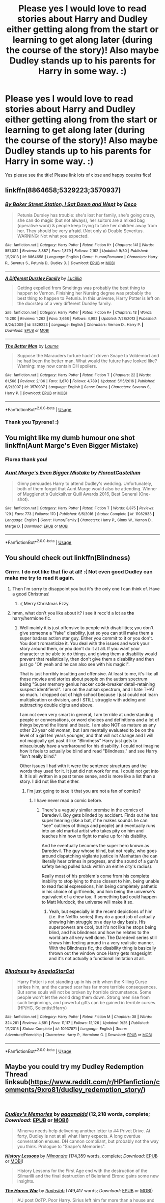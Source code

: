 #+TITLE: Please yes I would love to read stories about Harry and Dudley either getting along from the start or learning to get along later (during the course of the story)! Also maybe Dudley stands up to his parents for Harry in some way. :)

* Please yes I would love to read stories about Harry and Dudley either getting along from the start or learning to get along later (during the course of the story)! Also maybe Dudley stands up to his parents for Harry in some way. :)
:PROPERTIES:
:Score: 3
:DateUnix: 1544155670.0
:DateShort: 2018-Dec-07
:FlairText: Request
:END:
Yes please see the title! Please link lots of close and happy cousins fics!


** linkffn(8864658;5329223;3570937)
:PROPERTIES:
:Author: tpyrene
:Score: 3
:DateUnix: 1544167980.0
:DateShort: 2018-Dec-07
:END:

*** [[https://www.fanfiction.net/s/8864658/1/][*/By Baker Street Station, I Sat Down and Wept/*]] by [[https://www.fanfiction.net/u/165664/Deco][/Deco/]]

#+begin_quote
  Petunia Dursley has trouble: she's lost her family, she's going crazy, she can do magic (but not always), her suitors are a mixed bag (operative word) & people keep trying to take her children away from her. They should be very afraid. (Not only a) Double Severitus. WARNING: Not what you expected.
#+end_quote

^{/Site/:} ^{fanfiction.net} ^{*|*} ^{/Category/:} ^{Harry} ^{Potter} ^{*|*} ^{/Rated/:} ^{Fiction} ^{K+} ^{*|*} ^{/Chapters/:} ^{141} ^{*|*} ^{/Words/:} ^{551,032} ^{*|*} ^{/Reviews/:} ^{3,887} ^{*|*} ^{/Favs/:} ^{1,879} ^{*|*} ^{/Follows/:} ^{2,162} ^{*|*} ^{/Updated/:} ^{9/30} ^{*|*} ^{/Published/:} ^{1/1/2013} ^{*|*} ^{/id/:} ^{8864658} ^{*|*} ^{/Language/:} ^{English} ^{*|*} ^{/Genre/:} ^{Humor/Romance} ^{*|*} ^{/Characters/:} ^{Harry} ^{P.,} ^{Severus} ^{S.,} ^{Petunia} ^{D.,} ^{Dudley} ^{D.} ^{*|*} ^{/Download/:} ^{[[http://www.ff2ebook.com/old/ffn-bot/index.php?id=8864658&source=ff&filetype=epub][EPUB]]} ^{or} ^{[[http://www.ff2ebook.com/old/ffn-bot/index.php?id=8864658&source=ff&filetype=mobi][MOBI]]}

--------------

[[https://www.fanfiction.net/s/5329223/1/][*/A Different Dursley Family/*]] by [[https://www.fanfiction.net/u/579283/Lucillia][/Lucillia/]]

#+begin_quote
  Getting expelled from Smeltings was probably the best thing to happen to Vernon. Finishing her Nursing degree was probably the best thing to happen to Petunia. In this universe, Harry Potter is left on the doorstep of a very different Dursley family.
#+end_quote

^{/Site/:} ^{fanfiction.net} ^{*|*} ^{/Category/:} ^{Harry} ^{Potter} ^{*|*} ^{/Rated/:} ^{Fiction} ^{K+} ^{*|*} ^{/Chapters/:} ^{13} ^{*|*} ^{/Words/:} ^{15,280} ^{*|*} ^{/Reviews/:} ^{1,262} ^{*|*} ^{/Favs/:} ^{3,658} ^{*|*} ^{/Follows/:} ^{4,992} ^{*|*} ^{/Updated/:} ^{7/28/2013} ^{*|*} ^{/Published/:} ^{8/24/2009} ^{*|*} ^{/id/:} ^{5329223} ^{*|*} ^{/Language/:} ^{English} ^{*|*} ^{/Characters/:} ^{Vernon} ^{D.,} ^{Harry} ^{P.} ^{*|*} ^{/Download/:} ^{[[http://www.ff2ebook.com/old/ffn-bot/index.php?id=5329223&source=ff&filetype=epub][EPUB]]} ^{or} ^{[[http://www.ff2ebook.com/old/ffn-bot/index.php?id=5329223&source=ff&filetype=mobi][MOBI]]}

--------------

[[https://www.fanfiction.net/s/3570937/1/][*/The Better Man/*]] by [[https://www.fanfiction.net/u/871958/Laume][/Laume/]]

#+begin_quote
  Suppose the Marauders torture hadn't driven Snape to Voldemort and he had been the better man. What would the future have looked like? Warning: may now contain DH spoilers.
#+end_quote

^{/Site/:} ^{fanfiction.net} ^{*|*} ^{/Category/:} ^{Harry} ^{Potter} ^{*|*} ^{/Rated/:} ^{Fiction} ^{T} ^{*|*} ^{/Chapters/:} ^{22} ^{*|*} ^{/Words/:} ^{81,568} ^{*|*} ^{/Reviews/:} ^{2,136} ^{*|*} ^{/Favs/:} ^{3,870} ^{*|*} ^{/Follows/:} ^{4,789} ^{*|*} ^{/Updated/:} ^{5/15/2016} ^{*|*} ^{/Published/:} ^{6/2/2007} ^{*|*} ^{/id/:} ^{3570937} ^{*|*} ^{/Language/:} ^{English} ^{*|*} ^{/Genre/:} ^{Drama} ^{*|*} ^{/Characters/:} ^{Severus} ^{S.,} ^{Harry} ^{P.} ^{*|*} ^{/Download/:} ^{[[http://www.ff2ebook.com/old/ffn-bot/index.php?id=3570937&source=ff&filetype=epub][EPUB]]} ^{or} ^{[[http://www.ff2ebook.com/old/ffn-bot/index.php?id=3570937&source=ff&filetype=mobi][MOBI]]}

--------------

*FanfictionBot*^{2.0.0-beta} | [[https://github.com/tusing/reddit-ffn-bot/wiki/Usage][Usage]]
:PROPERTIES:
:Author: FanfictionBot
:Score: 2
:DateUnix: 1544168001.0
:DateShort: 2018-Dec-07
:END:


*** Thank you Tpyrene! :)
:PROPERTIES:
:Score: 1
:DateUnix: 1544168477.0
:DateShort: 2018-Dec-07
:END:


** You might like my dumb humour one shot linkffn(Aunt Marge's Even Bigger Mistake)
:PROPERTIES:
:Author: FloreatCastellum
:Score: 2
:DateUnix: 1544177896.0
:DateShort: 2018-Dec-07
:END:

*** Florea thank you!
:PROPERTIES:
:Score: 2
:DateUnix: 1544178911.0
:DateShort: 2018-Dec-07
:END:


*** [[https://www.fanfiction.net/s/11982933/1/][*/Aunt Marge's Even Bigger Mistake/*]] by [[https://www.fanfiction.net/u/6993240/FloreatCastellum][/FloreatCastellum/]]

#+begin_quote
  Ginny persuades Harry to attend Dudley's wedding. Unfortunately, both of them forgot that Aunt Marge would also be attending. Winner of Mugglenet's Quicksilver Quill Awards 2016, Best General (One-shot).
#+end_quote

^{/Site/:} ^{fanfiction.net} ^{*|*} ^{/Category/:} ^{Harry} ^{Potter} ^{*|*} ^{/Rated/:} ^{Fiction} ^{T} ^{*|*} ^{/Words/:} ^{8,875} ^{*|*} ^{/Reviews/:} ^{129} ^{*|*} ^{/Favs/:} ^{773} ^{*|*} ^{/Follows/:} ^{170} ^{*|*} ^{/Published/:} ^{6/5/2016} ^{*|*} ^{/Status/:} ^{Complete} ^{*|*} ^{/id/:} ^{11982933} ^{*|*} ^{/Language/:} ^{English} ^{*|*} ^{/Genre/:} ^{Humor/Family} ^{*|*} ^{/Characters/:} ^{Harry} ^{P.,} ^{Ginny} ^{W.,} ^{Vernon} ^{D.,} ^{Marge} ^{D.} ^{*|*} ^{/Download/:} ^{[[http://www.ff2ebook.com/old/ffn-bot/index.php?id=11982933&source=ff&filetype=epub][EPUB]]} ^{or} ^{[[http://www.ff2ebook.com/old/ffn-bot/index.php?id=11982933&source=ff&filetype=mobi][MOBI]]}

--------------

*FanfictionBot*^{2.0.0-beta} | [[https://github.com/tusing/reddit-ffn-bot/wiki/Usage][Usage]]
:PROPERTIES:
:Author: FanfictionBot
:Score: 1
:DateUnix: 1544177924.0
:DateShort: 2018-Dec-07
:END:


** You should check out linkffn(Blindness)
:PROPERTIES:
:Author: Ezzymore
:Score: 1
:DateUnix: 1544164606.0
:DateShort: 2018-Dec-07
:END:

*** Grrrrr. I do not like that fic at all! :( Not even good Dudley can make me try to read it again.
:PROPERTIES:
:Score: 3
:DateUnix: 1544164898.0
:DateShort: 2018-Dec-07
:END:

**** Then I'm sorry to disappoint you but it's the only one I can think of. Have a good Christmas!
:PROPERTIES:
:Author: Ezzymore
:Score: 1
:DateUnix: 1544165251.0
:DateShort: 2018-Dec-07
:END:

***** :( Merry Christmas Ezzy.
:PROPERTIES:
:Score: 2
:DateUnix: 1544165529.0
:DateShort: 2018-Dec-07
:END:


**** hmm, what don't you like about it? i see it recc'd a lot as *the* harry/hermione fic.
:PROPERTIES:
:Author: tomgoes
:Score: 1
:DateUnix: 1544167006.0
:DateShort: 2018-Dec-07
:END:

***** Well mainly it is just offensive to people with disabilities; you don't give someone a "fake" disability, just so you can still make them a super badass action star guy. Either you commit to it or you don't. You don't romanticize it. You deal with the issues and work your story around them, or you don't do it at all. If you want your character to be able to do things, and giving them a disability would prevent that realistically, then don't give them a disability and then just go "Oh yeah and he can also see with his magic!".

That is just horribly insulting and offensive. At least to me, it's like all those movies and stories about people on the autism spectrum being "Super memory genius hacker code-breaker detail-retaining suspect identifiers!". I am on the autism spectrum, and I hate THAT so much. I dropped out of high school because I just could not learn multiplication or division, and I STILL struggle with adding and subtracting double digits and above.

I am not even very smart in general, I am terrible at understanding people or conversations, or word choices and definitions and a lot of things beyond the literal and basic. I am also NOT as mature as any other 23 year old woman, but I am mentally evaluated to be on the level of a girl ten years younger, and that will not change and I will not magically get past it like "Blindness" Harry just gets to miraculously have a workaround for his disability. I could not imagine how it feels to actually be blind and read "Blindness," and see Harry "isn't really blind."

Other issues I had with it were the sentence structures and the words they used for it. It just did not work for me. I could not get into it. It is all written in a past tense sense, and is more like a list than a story. I did not like that either.
:PROPERTIES:
:Score: 10
:DateUnix: 1544167504.0
:DateShort: 2018-Dec-07
:END:

****** I'm just going to take it that you are not a fan of comics?
:PROPERTIES:
:Author: HalpMe100
:Score: 1
:DateUnix: 1544179238.0
:DateShort: 2018-Dec-07
:END:

******* I have never read a comic before.
:PROPERTIES:
:Score: 2
:DateUnix: 1544180008.0
:DateShort: 2018-Dec-07
:END:

******** There's a vaguely similar premise in the comics of Daredevil. Boy gets blinded by accident. Finds out he has super hearing (like a bat, if he makes sounds he can "see" outlines of things and people) and eventually runs into an old martial artist who takes pity on him and teaches him how to fight to make up for his diability.

And he eventually becomes the super hero known as Daredevil. The guy whose blind, but not really, who goes around dispatching vigilante justice in Manhattan (he can literally hear crimes in progress, and the sound of a gun's safety being pulled back within an entire city's radius).

Really most of his problem's come from his complete inability to stop lying to those closest to him, being unable to read facial expressions, him being completely pathetic in his choice of girlfriends, and him being the universe's equivalent of a chew toy. If something bad could happen to Matt Murdock, the universe will make it so.
:PROPERTIES:
:Author: HalpMe100
:Score: 1
:DateUnix: 1544182246.0
:DateShort: 2018-Dec-07
:END:

********* Yeah, but especially in the recent depictions of him (i.e. the Netflix series) they do a good job of actually showing him struggle on a day to day basis. His superpowers are cool, but it's not like he stops being blind, and his blindness and how he relates to the world are all very well done. The Daredevil series still shows him feeling around in a very realistic manner. With the Blindness fic, the disability thing is basically thrown out the window once Harry gets magesight and it's not actually a functional limitation at all.
:PROPERTIES:
:Author: AnimaLepton
:Score: 1
:DateUnix: 1544416557.0
:DateShort: 2018-Dec-10
:END:


*** [[https://www.fanfiction.net/s/10937871/1/][*/Blindness/*]] by [[https://www.fanfiction.net/u/717542/AngelaStarCat][/AngelaStarCat/]]

#+begin_quote
  Harry Potter is not standing up in his crib when the Killing Curse strikes him, and the cursed scar has far more terrible consequences. But some souls will not be broken by horrible circumstance. Some people won't let the world drag them down. Strong men rise from such beginnings, and powerful gifts can be gained in terrible curses. (HP/HG, Scientist!Harry)
#+end_quote

^{/Site/:} ^{fanfiction.net} ^{*|*} ^{/Category/:} ^{Harry} ^{Potter} ^{*|*} ^{/Rated/:} ^{Fiction} ^{M} ^{*|*} ^{/Chapters/:} ^{38} ^{*|*} ^{/Words/:} ^{324,281} ^{*|*} ^{/Reviews/:} ^{4,691} ^{*|*} ^{/Favs/:} ^{11,117} ^{*|*} ^{/Follows/:} ^{12,126} ^{*|*} ^{/Updated/:} ^{9/25} ^{*|*} ^{/Published/:} ^{1/1/2015} ^{*|*} ^{/Status/:} ^{Complete} ^{*|*} ^{/id/:} ^{10937871} ^{*|*} ^{/Language/:} ^{English} ^{*|*} ^{/Genre/:} ^{Adventure/Friendship} ^{*|*} ^{/Characters/:} ^{Harry} ^{P.,} ^{Hermione} ^{G.} ^{*|*} ^{/Download/:} ^{[[http://www.ff2ebook.com/old/ffn-bot/index.php?id=10937871&source=ff&filetype=epub][EPUB]]} ^{or} ^{[[http://www.ff2ebook.com/old/ffn-bot/index.php?id=10937871&source=ff&filetype=mobi][MOBI]]}

--------------

*FanfictionBot*^{2.0.0-beta} | [[https://github.com/tusing/reddit-ffn-bot/wiki/Usage][Usage]]
:PROPERTIES:
:Author: FanfictionBot
:Score: 1
:DateUnix: 1544164622.0
:DateShort: 2018-Dec-07
:END:


** Maybe you could try my Dudley Redemption Thread linksub([[https://www.reddit.com/r/HPfanfiction/comments/9xro81/dudley_redemption_story/]])

​
:PROPERTIES:
:Author: lastyearstudent12345
:Score: 1
:DateUnix: 1544178759.0
:DateShort: 2018-Dec-07
:END:

*** [[https://www.fanfiction.net/s/6142629/1/][*/Dudley's Memories/*]] by [[https://www.fanfiction.net/u/1930591/paganaidd][/paganaidd/]] (12,218 words, complete; /Download/: [[http://www.ff2ebook.com/old/ffn-bot/index.php?id=6142629&source=ff&filetype=epub][EPUB]] or [[http://www.ff2ebook.com/old/ffn-bot/index.php?id=6142629&source=ff&filetype=mobi][MOBI]])

#+begin_quote
  Minerva needs help delivering another letter to #4 Privet Drive. At forty, Dudley is not at all what Harry expects. A long overdue conversation ensues. DH cannon compliant, but probably not the way you think. Prologue to "Snape's Memories".
#+end_quote

[[https://www.fanfiction.net/s/1304562/1/][*/History Lessons/*]] by [[https://www.fanfiction.net/u/308213/Nilmandra][/Nilmandra/]] (174,359 words, complete; /Download/: [[http://www.ff2ebook.com/old/ffn-bot/index.php?id=1304562&source=ff&filetype=epub][EPUB]] or [[http://www.ff2ebook.com/old/ffn-bot/index.php?id=1304562&source=ff&filetype=mobi][MOBI]])

#+begin_quote
  History Lessons for the First Age end with the destruction of the Silmarilli and the final destruction of Beleriand Elrond gains some new insights.
#+end_quote

[[https://www.fanfiction.net/s/5639518/1/][*/The Harem War/*]] by [[https://www.fanfiction.net/u/1806836/Radaslab][/Radaslab/]] (749,417 words; /Download/: [[http://www.ff2ebook.com/old/ffn-bot/index.php?id=5639518&source=ff&filetype=epub][EPUB]] or [[http://www.ff2ebook.com/old/ffn-bot/index.php?id=5639518&source=ff&filetype=mobi][MOBI]])

#+begin_quote
  AU post OoTP. Poor Harry. Sirius left him far more than a house and some money. Dumbledore is the Dark Lord? And what is he supposed to do with the women he was left? Sometimes, Pranks suck and others they are opportunities. H/Multi
#+end_quote

[[https://archiveofourown.org/works/884871][*/Dudley Dursley and the Sorcerer's Stone/*]] by [[https://www.archiveofourown.org/users/mannelig/pseuds/mannelig][/mannelig/]] (59599 words; /Download/: [[https://archiveofourown.org/downloads/ma/mannelig/884871/Dudley%20Dursley%20and%20the%20Sorcerers.epub?updated_at=1452474690][EPUB]] or [[https://archiveofourown.org/downloads/ma/mannelig/884871/Dudley%20Dursley%20and%20the%20Sorcerers.mobi?updated_at=1452474690][MOBI]])

#+begin_quote
  Dudley Dursley, 37, has only just put his daughter on the Hogwarts Express and said goodbye when Platform 9 3/4 is attacked. In the ensuing explosion, he blacks out - and wakes up as an eleven year old back in Privet Drive. Confused and wary, he finds himself blundering through his life all over again, and unfortunately, being eleven isn't the only surprise in store.
#+end_quote

[[https://www.fanfiction.net/s/4030448/1/][*/History Lessons/*]] by [[https://www.fanfiction.net/u/965157/Bloodpage-Alchemist][/Bloodpage-Alchemist/]] (36,577 words, complete; /Download/: [[http://www.ff2ebook.com/old/ffn-bot/index.php?id=4030448&source=ff&filetype=epub][EPUB]] or [[http://www.ff2ebook.com/old/ffn-bot/index.php?id=4030448&source=ff&filetype=mobi][MOBI]])

#+begin_quote
  Children are products of their environment. A look at what Dudley Dursley could have been under the right influences, namely that of his History teacher and new friends, and what could have been...
#+end_quote

[[https://www.fanfiction.net/s/11958198/1/][*/Uncle Harry/*]] by [[https://www.fanfiction.net/u/2670209/nicnac918][/nicnac918/]] (6,107 words; /Download/: [[http://www.ff2ebook.com/old/ffn-bot/index.php?id=11958198&source=ff&filetype=epub][EPUB]] or [[http://www.ff2ebook.com/old/ffn-bot/index.php?id=11958198&source=ff&filetype=mobi][MOBI]])

#+begin_quote
  Grace Dursley is almost eleven years old when she meets Uncle Harry for the first time. Sequel to Cousin Harry
#+end_quote

--------------

/slim!FanfictionBot/^{2.0.0-beta} Note that some story data has been sourced from older threads, and may be out of date.
:PROPERTIES:
:Author: FanfictionBot
:Score: 1
:DateUnix: 1544178773.0
:DateShort: 2018-Dec-07
:END:


*** Yes I will try it thank you.
:PROPERTIES:
:Score: 1
:DateUnix: 1544178960.0
:DateShort: 2018-Dec-07
:END:


** This is the only one I could think of linkffn(12560449)
:PROPERTIES:
:Author: The_Rusty_Knife
:Score: 1
:DateUnix: 1544192195.0
:DateShort: 2018-Dec-07
:END:

*** [[https://www.fanfiction.net/s/12560449/1/][*/Harry Potter Occupation Necromancer/*]] by [[https://www.fanfiction.net/u/5487954/Ultimatedaywriter][/Ultimatedaywriter/]]

#+begin_quote
  Does nurture beat nature? Can a wizard become a necromancer? Can a muggleborn become a Paladin? Harry and Dudley are about to find out. Warning card games, war, and adult content later. Read only if you are over 18 . Good Dursleys This story isn't dead but i'm not going to work on it for a while.
#+end_quote

^{/Site/:} ^{fanfiction.net} ^{*|*} ^{/Category/:} ^{Harry} ^{Potter} ^{*|*} ^{/Rated/:} ^{Fiction} ^{M} ^{*|*} ^{/Chapters/:} ^{28} ^{*|*} ^{/Words/:} ^{86,828} ^{*|*} ^{/Reviews/:} ^{205} ^{*|*} ^{/Favs/:} ^{394} ^{*|*} ^{/Follows/:} ^{522} ^{*|*} ^{/Updated/:} ^{6/21} ^{*|*} ^{/Published/:} ^{7/5/2017} ^{*|*} ^{/id/:} ^{12560449} ^{*|*} ^{/Language/:} ^{English} ^{*|*} ^{/Genre/:} ^{Parody/Adventure} ^{*|*} ^{/Characters/:} ^{Harry} ^{P.,} ^{Dudley} ^{D.} ^{*|*} ^{/Download/:} ^{[[http://www.ff2ebook.com/old/ffn-bot/index.php?id=12560449&source=ff&filetype=epub][EPUB]]} ^{or} ^{[[http://www.ff2ebook.com/old/ffn-bot/index.php?id=12560449&source=ff&filetype=mobi][MOBI]]}

--------------

*FanfictionBot*^{2.0.0-beta} | [[https://github.com/tusing/reddit-ffn-bot/wiki/Usage][Usage]]
:PROPERTIES:
:Author: FanfictionBot
:Score: 1
:DateUnix: 1544192203.0
:DateShort: 2018-Dec-07
:END:


** linkffn(9969014;3446796) and linkffn(4172226) (it's not really happy though)
:PROPERTIES:
:Author: songblues
:Score: 1
:DateUnix: 1544221601.0
:DateShort: 2018-Dec-08
:END:

*** [[https://www.fanfiction.net/s/9969014/1/][*/Seasons of change/*]] by [[https://www.fanfiction.net/u/2549810/MPRose][/MPRose/]]

#+begin_quote
  An attempt to go against a popular trope. What if, instead of becoming dark/grey and gaining more power that way, Harry had been a little more considerate? Begins with a small change in first year, and sticks close to the original, but sometimes small changes can add up to change the world.
#+end_quote

^{/Site/:} ^{fanfiction.net} ^{*|*} ^{/Category/:} ^{Harry} ^{Potter} ^{*|*} ^{/Rated/:} ^{Fiction} ^{K+} ^{*|*} ^{/Chapters/:} ^{26} ^{*|*} ^{/Words/:} ^{127,140} ^{*|*} ^{/Reviews/:} ^{318} ^{*|*} ^{/Favs/:} ^{826} ^{*|*} ^{/Follows/:} ^{1,262} ^{*|*} ^{/Updated/:} ^{9/28} ^{*|*} ^{/Published/:} ^{12/29/2013} ^{*|*} ^{/id/:} ^{9969014} ^{*|*} ^{/Language/:} ^{English} ^{*|*} ^{/Genre/:} ^{Friendship} ^{*|*} ^{/Characters/:} ^{Harry} ^{P.,} ^{Ron} ^{W.,} ^{Hermione} ^{G.} ^{*|*} ^{/Download/:} ^{[[http://www.ff2ebook.com/old/ffn-bot/index.php?id=9969014&source=ff&filetype=epub][EPUB]]} ^{or} ^{[[http://www.ff2ebook.com/old/ffn-bot/index.php?id=9969014&source=ff&filetype=mobi][MOBI]]}

--------------

[[https://www.fanfiction.net/s/3446796/1/][*/Magical Relations/*]] by [[https://www.fanfiction.net/u/651163/evansentranced][/evansentranced/]]

#+begin_quote
  AU First Year onward: Harry's relatives were shocked when the Hogwarts letters came. Not because Harry got into Hogwarts. They had expected that. But Dudley, on the other hand...That had been a surprise. Currently in 5th year. *Reviews contain SPOILERS!*
#+end_quote

^{/Site/:} ^{fanfiction.net} ^{*|*} ^{/Category/:} ^{Harry} ^{Potter} ^{*|*} ^{/Rated/:} ^{Fiction} ^{T} ^{*|*} ^{/Chapters/:} ^{71} ^{*|*} ^{/Words/:} ^{269,602} ^{*|*} ^{/Reviews/:} ^{5,801} ^{*|*} ^{/Favs/:} ^{6,840} ^{*|*} ^{/Follows/:} ^{8,461} ^{*|*} ^{/Updated/:} ^{3/9/2016} ^{*|*} ^{/Published/:} ^{3/18/2007} ^{*|*} ^{/id/:} ^{3446796} ^{*|*} ^{/Language/:} ^{English} ^{*|*} ^{/Genre/:} ^{Humor/Drama} ^{*|*} ^{/Characters/:} ^{Harry} ^{P.,} ^{Dudley} ^{D.} ^{*|*} ^{/Download/:} ^{[[http://www.ff2ebook.com/old/ffn-bot/index.php?id=3446796&source=ff&filetype=epub][EPUB]]} ^{or} ^{[[http://www.ff2ebook.com/old/ffn-bot/index.php?id=3446796&source=ff&filetype=mobi][MOBI]]}

--------------

[[https://www.fanfiction.net/s/4172226/1/][*/A Hero/*]] by [[https://www.fanfiction.net/u/406888/Celebony][/Celebony/]]

#+begin_quote
  Dudley begins to see his family in a different light. Warning: strong language and themes of child abuse. WINNER: Best One-Shot at Quibbler Awards
#+end_quote

^{/Site/:} ^{fanfiction.net} ^{*|*} ^{/Category/:} ^{Harry} ^{Potter} ^{*|*} ^{/Rated/:} ^{Fiction} ^{T} ^{*|*} ^{/Words/:} ^{18,108} ^{*|*} ^{/Reviews/:} ^{1,415} ^{*|*} ^{/Favs/:} ^{7,874} ^{*|*} ^{/Follows/:} ^{1,125} ^{*|*} ^{/Published/:} ^{4/2/2008} ^{*|*} ^{/Status/:} ^{Complete} ^{*|*} ^{/id/:} ^{4172226} ^{*|*} ^{/Language/:} ^{English} ^{*|*} ^{/Genre/:} ^{Drama} ^{*|*} ^{/Characters/:} ^{Dudley} ^{D.,} ^{Harry} ^{P.} ^{*|*} ^{/Download/:} ^{[[http://www.ff2ebook.com/old/ffn-bot/index.php?id=4172226&source=ff&filetype=epub][EPUB]]} ^{or} ^{[[http://www.ff2ebook.com/old/ffn-bot/index.php?id=4172226&source=ff&filetype=mobi][MOBI]]}

--------------

*FanfictionBot*^{2.0.0-beta} | [[https://github.com/tusing/reddit-ffn-bot/wiki/Usage][Usage]]
:PROPERTIES:
:Author: FanfictionBot
:Score: 1
:DateUnix: 1544221619.0
:DateShort: 2018-Dec-08
:END:
